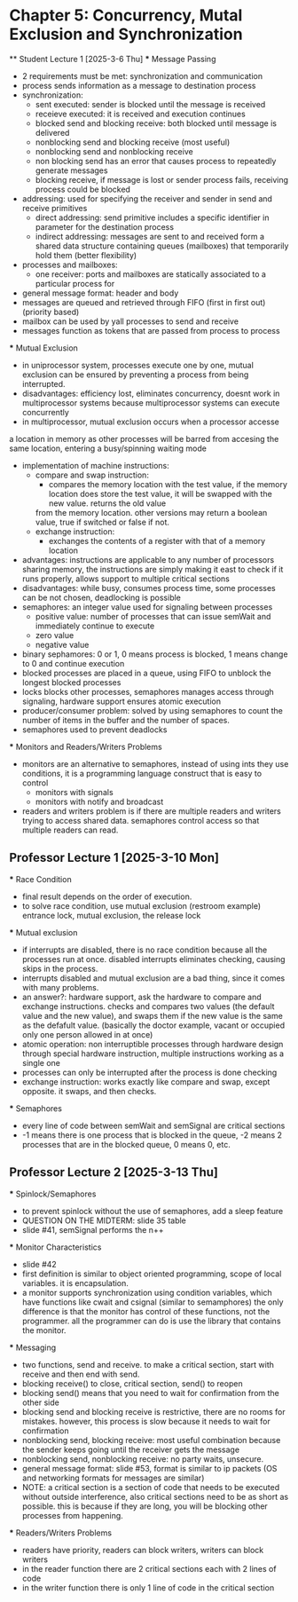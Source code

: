 * Chapter 5: Concurrency, Mutal Exclusion and Synchronization 
 ** Student Lecture 1 [2025-3-6 Thu]
    *** Message Passing
      - 2 requirements must be met: synchronization and communication
      - process sends information as a message to destination process
      - synchronization: 
         - sent executed: sender is blocked until the message is received
         - receieve executed: it is received and execution continues
         - blocked send and blocking receive: both blocked until message is delivered
         - nonblocking send and blocking receive (most useful)
         - nonblocking send and nonblocking receive
         - non blocking send has an error that causes process to repeatedly generate messages
         - blocking receive, if message is lost or sender process fails, receiving process could be blocked
      - addressing: used for specifying the receiver and sender in send and receive primitives
         - direct addressing: send primitive includes a specific identifier in parameter for the destination process 
         - indirect addressing: messages are sent to and received form a shared data structure containing queues (mailboxes) that temporarily hold them
           (better flexibility)
      - processes and mailboxes: 
         - one receiver: ports and mailboxes are statically associated to a particular process for 
      - general message format: header and body
      - messages are queued and retrieved through FIFO (first in first out) (priority based) 
      - mailbox can be used by yall processes to send and receive
      - messages function as tokens that are passed from process to process 
   *** Mutual Exclusion
      - in uniprocessor system, processes execute one by one, mutual exclusion can be ensured by preventing a process from being interrupted. 
      - disadvantages: efficiency lost, eliminates concurrency, doesnt work in multiprocessor systems because multiprocessor systems can execute concurrently
      - in multiprocessor, mutual exclusion occurs when a processor accesse 
      a location in memory as other processes will be barred from accesing the same location, entering
        a busy/spinning waiting mode
      - implementation of machine instructions:
         - compare and swap instruction:
            - compares the memory location with the test value, if the memory location does store the test value, it will be swapped with the new value. returns the old value 
            from the memory location. other versions may return a boolean value, true if switched or false if not. 
         - exchange instruction:
            - exchanges the contents of a register with that of a memory location 
      - advantages: instructions are applicable to any number of processors sharing memory, the instructions are simply making it east to check if it runs 
        properly, allows support to multiple critical sections
      - disadvantages: while busy, consumes process time, some processes can be not chosen, deadlocking is possible 
      - semaphores: an integer value used for signaling between processes 
         - positive value: number of processes that can issue semWait and immediately continue to execute 
         - zero value
         - negative value 
      - binary sephamores: 0 or 1, 0 means process is blocked, 1 means change to 0 and continue execution
      - blocked processes are placed in a queue, using FIFO to unblock the longest blocked processes 
      - locks blocks other processes, semaphores manages access through signaling, hardware support ensures atomic execution 
      - producer/consumer problem: solved by using semaphores to count the number of items in the buffer and the number of spaces.
      - semaphores used to prevent deadlocks 
   *** Monitors and Readers/Writers Problems 
      - monitors are an alternative to semaphores, instead of using ints they use conditions, it is a programming language construct that is easy to control 
         - monitors with signals
         - monitors with notify and broadcast 
      - readers and writers problem is if there are multiple readers and writers trying to access shared data. semaphores control access so that multiple readers can read. 

** Professor Lecture 1 [2025-3-10 Mon]
   *** Race Condition 
         - final result depends on the order of execution. 
         - to solve race condition, use mutual exclusion (restroom example) entrance lock, mutual exclusion, the release lock
   *** Mutual exclusion
      - if interrupts are disabled, there is no race condition because all the processes run at once. disabled interrupts eliminates checking, causing skips in the process. 
      - interrupts disabled and mutual exclusion are a bad thing, since it comes with many problems. 
      - an answer?: hardware support, ask the hardware to compare and exchange instructions. checks and compares two values (the default value and the new value), 
         and swaps them if the new value is the same as the defafult value. (basically the doctor example, vacant or occupied only one person allowed in at once)
      - atomic operation: non interruptible processes through hardware design through special hardware instruction, multiple instructions working as a single one 
      - processes can only be interrupted after the process is done checking 
      - exchange instruction: works exactly like compare and swap, except opposite. it swaps, and then checks. 
   *** Semaphores 
      - every line of code between semWait and semSignal are critical sections 
      - -1 means there is one process that is blocked in the queue, -2 means 2 processes that are in the blocked queue, 0 means 0, etc. 

** Professor Lecture 2  [2025-3-13 Thu]
   *** Spinlock/Semaphores
      - to prevent spinlock without the use of semaphores, add a sleep feature
      - QUESTION ON THE MIDTERM: slide 35 table 
      - slide #41, semSignal performs the n++ 
   *** Monitor Characteristics
      - slide #42 
      - first definition is similar to object oriented programming, scope of local variables. it is encapsulation. 
      - a monitor supports synchronization using condition variables, which have functions like cwait and csignal (similar to semamphores) the only difference
        is that the monitor has control of these functions, not the programmer. all the programmer can do is use the library that contains the monitor.
   *** Messaging 
      - two functions, send and receive. to make a critical section, start with receive and then end with send.
      - blocking receive() to close, critical section, send() to reopen 
      - blocking send() means that you need to wait for confirmation from the other side 
      - blocking send and blocking receive is restrictive, there are no rooms for mistakes. however, this process is slow because it needs to wait for confirmation 
      - nonblocking send, blocking receive: most useful combination because the sender keeps going until the receiver gets the message 
      - nonblocking send, nonblocking receive: no party waits, unsecure. 
      - general message format: slide #53, format is similar to ip packets (OS and networking formats for messages are similar) 
      - NOTE: a critical section is a section of code that needs to be executed without outside interference, also critical sections need to be 
        as short as possible. this is because if they are long, you will be blocking other processes from happening. 
   *** Readers/Writers Problems
      - readers have priority, readers can block writers, writers can block writers
      - in the reader function there are 2 critical sections each with 2 lines of code
      - in the writer function there is only 1 line of code in the critical section 

      

